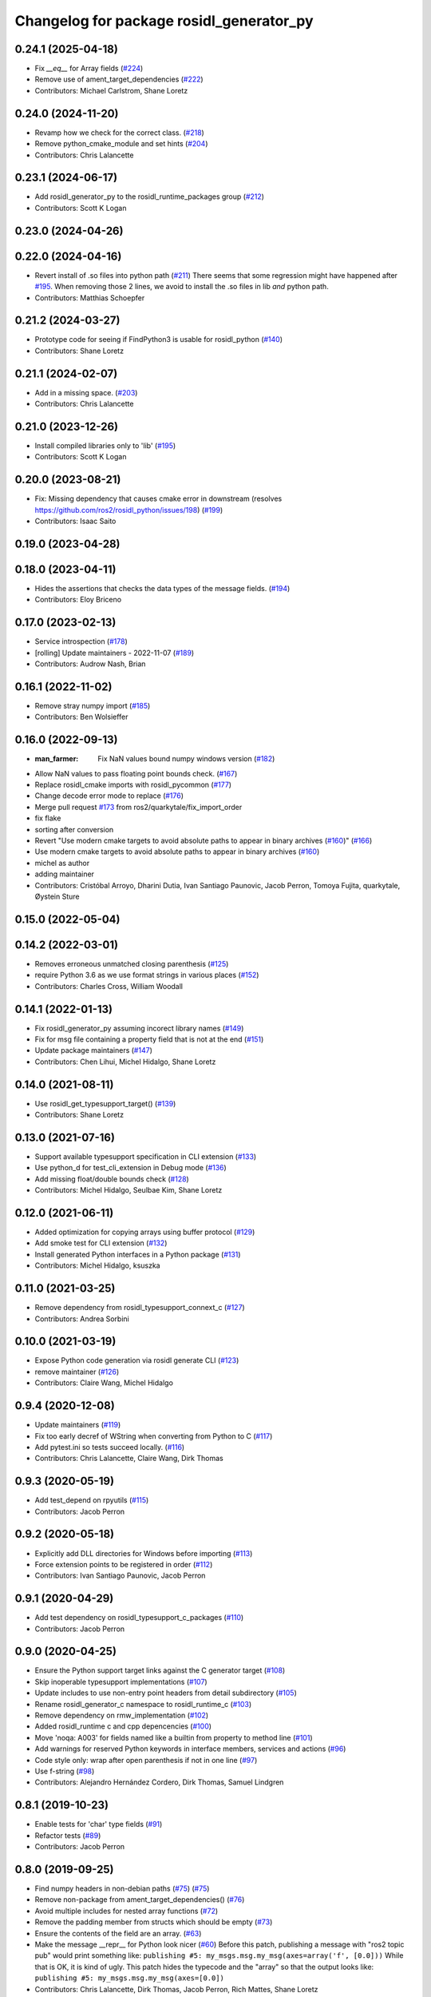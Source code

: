 ^^^^^^^^^^^^^^^^^^^^^^^^^^^^^^^^^^^^^^^^^
Changelog for package rosidl_generator_py
^^^^^^^^^^^^^^^^^^^^^^^^^^^^^^^^^^^^^^^^^

0.24.1 (2025-04-18)
-------------------
* Fix `__eq__` for Array fields (`#224 <https://github.com/ros2/rosidl_python/issues/224>`_)
* Remove use of ament_target_dependencies (`#222 <https://github.com/ros2/rosidl_python/issues/222>`_)
* Contributors: Michael Carlstrom, Shane Loretz

0.24.0 (2024-11-20)
-------------------
* Revamp how we check for the correct class. (`#218 <https://github.com/ros2/rosidl_python/issues/218>`_)
* Remove python_cmake_module and set hints (`#204 <https://github.com/ros2/rosidl_python/issues/204>`_)
* Contributors: Chris Lalancette

0.23.1 (2024-06-17)
-------------------
* Add rosidl_generator_py to the rosidl_runtime_packages group (`#212 <https://github.com/ros2/rosidl_python/issues/212>`_)
* Contributors: Scott K Logan

0.23.0 (2024-04-26)
-------------------

0.22.0 (2024-04-16)
-------------------
* Revert install of .so files into python path (`#211 <https://github.com/ros2/rosidl_python/issues/211>`_)
  There seems that some regression might have happened after `#195 <https://github.com/ros2/rosidl_python/issues/195>`_.
  When removing those 2 lines, we avoid to install the .so files
  in lib *and* python path.
* Contributors: Matthias Schoepfer

0.21.2 (2024-03-27)
-------------------
* Prototype code for seeing if FindPython3 is usable for rosidl_python (`#140 <https://github.com/ros2/rosidl_python/issues/140>`_)
* Contributors: Shane Loretz

0.21.1 (2024-02-07)
-------------------
* Add in a missing space. (`#203 <https://github.com/ros2/rosidl_python/issues/203>`_)
* Contributors: Chris Lalancette

0.21.0 (2023-12-26)
-------------------
* Install compiled libraries only to 'lib' (`#195 <https://github.com/ros2/rosidl_python/issues/195>`_)
* Contributors: Scott K Logan

0.20.0 (2023-08-21)
-------------------
* Fix: Missing dependency that causes cmake error in downstream (resolves https://github.com/ros2/rosidl_python/issues/198) (`#199 <https://github.com/ros2/rosidl_python/issues/199>`_)
* Contributors: Isaac Saito

0.19.0 (2023-04-28)
-------------------

0.18.0 (2023-04-11)
-------------------
* Hides the assertions that checks the data types of the message fields. (`#194 <https://github.com/ros2/rosidl_python/issues/194>`_)
* Contributors: Eloy Briceno

0.17.0 (2023-02-13)
-------------------
* Service introspection (`#178 <https://github.com/ros2/rosidl_python/issues/178>`_)
* [rolling] Update maintainers - 2022-11-07 (`#189 <https://github.com/ros2/rosidl_python/issues/189>`_)
* Contributors: Audrow Nash, Brian

0.16.1 (2022-11-02)
-------------------
* Remove stray numpy import (`#185 <https://github.com/ros2/rosidl_python/issues/185>`_)
* Contributors: Ben Wolsieffer

0.16.0 (2022-09-13)
-------------------
* :man_farmer: Fix NaN values bound numpy windows version (`#182 <https://github.com/ros2/rosidl_python/issues/182>`_)
* Allow NaN values to pass floating point bounds check. (`#167 <https://github.com/ros2/rosidl_python/issues/167>`_)
* Replace rosidl_cmake imports with rosidl_pycommon (`#177 <https://github.com/ros2/rosidl_python/issues/177>`_)
* Change decode error mode to replace (`#176 <https://github.com/ros2/rosidl_python/issues/176>`_)
* Merge pull request `#173 <https://github.com/ros2/rosidl_python/issues/173>`_ from ros2/quarkytale/fix_import_order
* fix flake
* sorting after conversion
* Revert "Use modern cmake targets to avoid absolute paths to appear in binary archives (`#160 <https://github.com/ros2/rosidl_python/issues/160>`_)" (`#166 <https://github.com/ros2/rosidl_python/issues/166>`_)
* Use modern cmake targets to avoid absolute paths to appear in binary archives (`#160 <https://github.com/ros2/rosidl_python/issues/160>`_)
* michel as author
* adding maintainer
* Contributors: Cristóbal Arroyo, Dharini Dutia, Ivan Santiago Paunovic, Jacob Perron, Tomoya Fujita, quarkytale, Øystein Sture

0.15.0 (2022-05-04)
-------------------

0.14.2 (2022-03-01)
-------------------
* Removes erroneous unmatched closing parenthesis (`#125 <https://github.com/ros2/rosidl_python/issues/125>`_)
* require Python 3.6 as we use format strings in various places (`#152 <https://github.com/ros2/rosidl_python/issues/152>`_)
* Contributors: Charles Cross, William Woodall

0.14.1 (2022-01-13)
-------------------
* Fix rosidl_generator_py assuming incorect library names (`#149 <https://github.com/ros2/rosidl_python/issues/149>`_)
* Fix for msg file containing a property field that is not at the end (`#151 <https://github.com/ros2/rosidl_python/issues/151>`_)
* Update package maintainers (`#147 <https://github.com/ros2/rosidl_python/issues/147>`_)
* Contributors: Chen Lihui, Michel Hidalgo, Shane Loretz

0.14.0 (2021-08-11)
-------------------
* Use rosidl_get_typesupport_target() (`#139 <https://github.com/ros2/rosidl_python/issues/139>`_)
* Contributors: Shane Loretz

0.13.0 (2021-07-16)
-------------------
* Support available typesupport specification in CLI extension (`#133 <https://github.com/ros2/rosidl_python/issues/133>`_)
* Use python_d for test_cli_extension in Debug mode (`#136 <https://github.com/ros2/rosidl_python/issues/136>`_)
* Add missing float/double bounds check (`#128 <https://github.com/ros2/rosidl_python/issues/128>`_)
* Contributors: Michel Hidalgo, Seulbae Kim, Shane Loretz

0.12.0 (2021-06-11)
-------------------
* Added optimization for copying arrays using buffer protocol (`#129 <https://github.com/ros2/rosidl_python/issues/129>`_)
* Add smoke test for CLI extension (`#132 <https://github.com/ros2/rosidl_python/issues/132>`_)
* Install generated Python interfaces in a Python package (`#131 <https://github.com/ros2/rosidl_python/issues/131>`_)
* Contributors: Michel Hidalgo, ksuszka

0.11.0 (2021-03-25)
-------------------
* Remove dependency from rosidl_typesupport_connext_c (`#127 <https://github.com/ros2/rosidl_python/issues/127>`_)
* Contributors: Andrea Sorbini

0.10.0 (2021-03-19)
-------------------
* Expose Python code generation via rosidl generate CLI (`#123 <https://github.com/ros2/rosidl_python/issues/123>`_)
* remove maintainer (`#126 <https://github.com/ros2/rosidl_python/issues/126>`_)
* Contributors: Claire Wang, Michel Hidalgo

0.9.4 (2020-12-08)
------------------
* Update maintainers (`#119 <https://github.com/ros2/rosidl_python/issues/119>`_)
* Fix too early decref of WString when converting from Python to C (`#117 <https://github.com/ros2/rosidl_python/issues/117>`_)
* Add pytest.ini so tests succeed locally. (`#116 <https://github.com/ros2/rosidl_python/issues/116>`_)
* Contributors: Chris Lalancette, Claire Wang, Dirk Thomas

0.9.3 (2020-05-19)
------------------
* Add test_depend on rpyutils (`#115 <https://github.com/ros2/rosidl_python/issues/115>`_)
* Contributors: Jacob Perron

0.9.2 (2020-05-18)
------------------
* Explicitly add DLL directories for Windows before importing (`#113 <https://github.com/ros2/rosidl_python/issues/113>`_)
* Force extension points to be registered in order (`#112 <https://github.com/ros2/rosidl_python/issues/112>`_)
* Contributors: Ivan Santiago Paunovic, Jacob Perron

0.9.1 (2020-04-29)
------------------
* Add test dependency on rosidl_typesupport_c_packages (`#110 <https://github.com/ros2/rosidl_python/issues/110>`_)
* Contributors: Jacob Perron

0.9.0 (2020-04-25)
------------------
* Ensure the Python support target links against the C generator target (`#108 <https://github.com/ros2/rosidl_python/issues/108>`_)
* Skip inoperable typesupport implementations (`#107 <https://github.com/ros2/rosidl_python/issues/107>`_)
* Update includes to use non-entry point headers from detail subdirectory (`#105 <https://github.com/ros2/rosidl_python/issues/105>`_)
* Rename rosidl_generator_c namespace to rosidl_runtime_c (`#103 <https://github.com/ros2/rosidl_python/issues/103>`_)
* Remove dependency on rmw_implementation (`#102 <https://github.com/ros2/rosidl_python/issues/102>`_)
* Added rosidl_runtime c and cpp depencencies (`#100 <https://github.com/ros2/rosidl_python/issues/100>`_)
* Move 'noqa: A003' for fields named like a builtin from property to method line (`#101 <https://github.com/ros2/rosidl_python/issues/101>`_)
* Add warnings for reserved Python keywords in interface members, services and actions (`#96 <https://github.com/ros2/rosidl_python/issues/96>`_)
* Code style only: wrap after open parenthesis if not in one line (`#97 <https://github.com/ros2/rosidl_python/issues/97>`_)
* Use f-string (`#98 <https://github.com/ros2/rosidl_python/issues/98>`_)
* Contributors: Alejandro Hernández Cordero, Dirk Thomas, Samuel Lindgren

0.8.1 (2019-10-23)
------------------
* Enable tests for 'char' type fields (`#91 <https://github.com/ros2/rosidl_python/issues/91>`_)
* Refactor tests (`#89 <https://github.com/ros2/rosidl_python/issues/89>`_)
* Contributors: Jacob Perron

0.8.0 (2019-09-25)
------------------
* Find numpy headers in non-debian paths (`#75 <https://github.com/ros2/rosidl_python/issues/75>`_) (`#75 <https://github.com/ros2/rosidl_python/issues/75>`_)
* Remove non-package from ament_target_dependencies() (`#76 <https://github.com/ros2/rosidl_python/issues/76>`_)
* Avoid multiple includes for nested array functions (`#72 <https://github.com/ros2/rosidl_python/issues/72>`_)
* Remove the padding member from structs which should be empty (`#73 <https://github.com/ros2/rosidl_python/issues/73>`_)
* Ensure the contents of the field are an array. (`#63 <https://github.com/ros2/rosidl_python/issues/63>`_)
* Make the message __repr_\_ for Python look nicer (`#60 <https://github.com/ros2/rosidl_python/issues/60>`_)
  Before this patch, publishing a message with "ros2 topic pub" would print something like:
  ``publishing #5: my_msgs.msg.my_msg(axes=array('f', [0.0]))``
  While that is OK, it is kind of ugly.
  This patch hides the typecode and the "array" so that the output looks like:
  ``publishing #5: my_msgs.msg.my_msg(axes=[0.0])``
* Contributors: Chris Lalancette, Dirk Thomas, Jacob Perron, Rich Mattes, Shane Loretz

0.7.6 (2019-05-30)
------------------

0.7.5 (2019-05-29)
------------------
* Fix PYTHONPATH for test (`#58 <https://github.com/ros2/rosidl_python/issues/58>`_)
* Contributors: Dirk Thomas

0.7.4 (2019-05-20)
------------------
* Encode/decode strings with UTF-8 (`#57 <https://github.com/ros2/rosidl_python/issues/57>`_)
* Contributors: Dirk Thomas

0.7.3 (2019-05-08 17:57)
------------------------
* Add missing numpy test dependency (`#56 <https://github.com/ros2/rosidl_python/issues/56>`_)
* Contributors: Dirk Thomas

0.7.2 (2019-05-08 16:58)
------------------------
* Fix conversion from C to Python in case a sequence has default values (`#55 <https://github.com/ros2/rosidl_python/issues/55>`_)
* Store types as tuple of abstract types (`#33 <https://github.com/ros2/rosidl_python/issues/33>`_)
* Add WString support (`#47 <https://github.com/ros2/rosidl_python/issues/47>`_)
* Use semantic exec_depend key for python3-numpy. (`#48 <https://github.com/ros2/rosidl_python/issues/48>`_)
* Fix boolean constant in Python mapping (`#46 <https://github.com/ros2/rosidl_python/issues/46>`_)
* Simplify code using updated definition API (`#45 <https://github.com/ros2/rosidl_python/issues/45>`_)
* Update code to match refactoring of rosidl definitions (`#44 <https://github.com/ros2/rosidl_python/issues/44>`_)
* Fix quoted strings for new flake8-quote check. (`#42 <https://github.com/ros2/rosidl_python/issues/42>`_)
* use quotes with least escaping for Python string literals (`#43 <https://github.com/ros2/rosidl_python/issues/43>`_)
* Remove obsolete argument mod_prefix (`#41 <https://github.com/ros2/rosidl_python/issues/41>`_)
* Contributors: Chris Lalancette, Dirk Thomas, Mikael Arguedas, Steven! Ragnarök

0.7.1 (2019-04-14 12:48)
------------------------
* Add numpy dependency to package.xml. (`#39 <https://github.com/ros2/rosidl_python/issues/39>`_)
* Contributors: Steven! Ragnarök

0.7.0 (2019-04-14 05:05)
------------------------
* Fix numpy usage for Windows debug builds (`#36 <https://github.com/ros2/rosidl_python/issues/36>`_)
* Fix compiler warning about unused variable in release mode (`#35 <https://github.com/ros2/rosidl_python/issues/35>`_)
* Map Arrays to numpy.ndarray() and Sequences to array.array() (`#35 <https://github.com/ros2/rosidl_python/issues/35>`_)
* Change generators to IDL-based pipeline (`#24 <https://github.com/ros2/rosidl_python/issues/24>`_)
* Ignore import order on generated imports (`#29 <https://github.com/ros2/rosidl_python/issues/29>`_)
* Provide type support for 'goal_status_array' in action type support
* Fix flake8 error (`#27 <https://github.com/ros2/rosidl_python/issues/27>`_)
* Adds Python typesupport for Actions (`#21 <https://github.com/ros2/rosidl_python/issues/21>`_)
* Contributors: Alexis Pojomovsky, Dirk Thomas, Jacob Perron, Shane Loretz

0.6.2 (2019-01-11)
------------------
* Throw on non-ascii characters in string and char message fields (`#26 <https://github.com/ros2/rosidl_python/issues/26>`_)
* Change uncrustify max line length to 0 (`#25 <https://github.com/ros2/rosidl_python/issues/25>`_)
  This is for compatibility with uncrustify v0.68.
* Contributors: Jacob Perron, Michel Hidalgo

0.6.1 (2018-12-06)
------------------
* Replace deprecated collections usage with collections.abc (`#23 <https://github.com/ros2/rosidl_python/issues/23>`_)
* Adding a get_slot_fields_and_types method to python msg classes (`#19 <https://github.com/ros2/rosidl_python/issues/19>`_)
* Contributors: Dirk Thomas, Mike Lautman, Scott K Logan

0.6.0 (2018-11-16)
------------------
* Allow generated IDL files (`#17 <https://github.com/ros2/rosidl_python/issues/17>`_)
* Rename dynamic array to sequence (`#18 <https://github.com/ros2/rosidl_python/issues/18>`_)
* Added support to msg/srv generation from within an action directory (`#15 <https://github.com/ros2/rosidl_python/issues/15>`_)
* Call conversion functions directly (`#10 <https://github.com/ros2/rosidl_python/issues/10>`_)
  See `#9 <https://github.com/ros2/rosidl_python/issues/9>`_ for more details.
* Fix rosidl target name assumptions (`#12 <https://github.com/ros2/rosidl_python/issues/12>`_)
* Contributors: Alexis Pojomovsky, Dirk Thomas, Martins Mozeiko, Shane Loretz, William Woodall

0.5.2 (2018-07-17)
------------------
* Fixes memory leaks for nested fields (`#7 <https://github.com/ros2/rosidl_python/issues/7>`_)
* Prevent flake8-builtins A003 (`#6 <https://github.com/ros2/rosidl_python/issues/6>`_)
* Contributors: Martins Mozeiko, dhood

0.5.1 (2018-06-28)
------------------
* Fix rosdep key for pytest (`#4 <https://github.com/ros2/rosidl_python/issues/4>`_)
* Use pytest instead of nose (`#3 <https://github.com/ros2/rosidl_python/issues/3>`_)
* Contributors: Dirk Thomas

0.5.0 (2018-06-23)
------------------
* Add groups for generator and runtime packages (`#283 <https://github.com/ros2/rosidl_python/issues/283>`_)
* Support default values for string arrays (`#197 <https://github.com/ros2/rosidl_python/issues/197>`_)
* Generate __eq_\_ for Python messages (`#281 <https://github.com/ros2/rosidl_python/issues/281>`_)
* Add linter tests to message generators (`#278 <https://github.com/ros2/rosidl_python/issues/278>`_)
* Generate imports for assert only in debug mode (`#277 <https://github.com/ros2/rosidl_python/issues/277>`_)
* Use CMAKE_CURRENT_BINARY_DIR for arguments json (`#268 <https://github.com/ros2/rosidl_python/issues/268>`_)
* Declare missing dependency (`#263 <https://github.com/ros2/rosidl_python/issues/263>`_)
* Include directories before invoking rosidl_target_interfaces as the directories added in that macro may contain older version of the same files making them take precedence in the include path (`#261 <https://github.com/ros2/rosidl_python/issues/261>`_)
* 0.4.0
* 0.0.3
* 0.0.2
* Contributors: Brian Gerkey, Dirk Thomas, Ernesto Corbellini, Esteve Fernandez, Hunter Allen, JD Yamokoski, Jackie Kay, Karsten Knese, Martins Mozeiko, Mikael Arguedas, William Woodall, dhood
